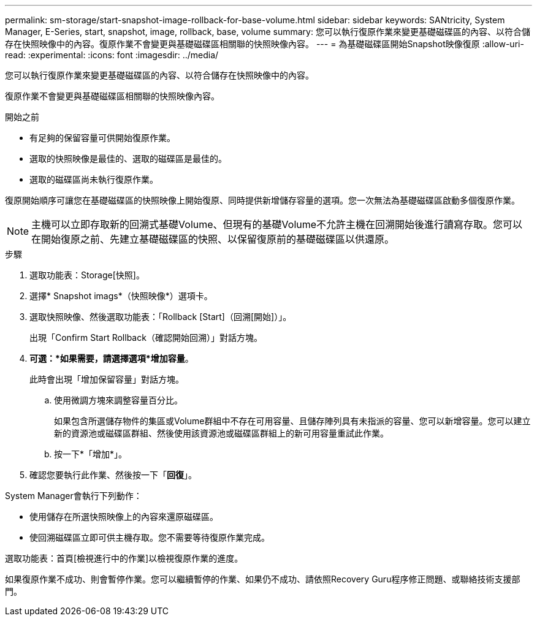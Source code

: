 ---
permalink: sm-storage/start-snapshot-image-rollback-for-base-volume.html 
sidebar: sidebar 
keywords: SANtricity, System Manager, E-Series, start, snapshot, image, rollback, base, volume 
summary: 您可以執行復原作業來變更基礎磁碟區的內容、以符合儲存在快照映像中的內容。復原作業不會變更與基礎磁碟區相關聯的快照映像內容。 
---
= 為基礎磁碟區開始Snapshot映像復原
:allow-uri-read: 
:experimental: 
:icons: font
:imagesdir: ../media/


[role="lead"]
您可以執行復原作業來變更基礎磁碟區的內容、以符合儲存在快照映像中的內容。

復原作業不會變更與基礎磁碟區相關聯的快照映像內容。

.開始之前
* 有足夠的保留容量可供開始復原作業。
* 選取的快照映像是最佳的、選取的磁碟區是最佳的。
* 選取的磁碟區尚未執行復原作業。


復原開始順序可讓您在基礎磁碟區的快照映像上開始復原、同時提供新增儲存容量的選項。您一次無法為基礎磁碟區啟動多個復原作業。

[NOTE]
====
主機可以立即存取新的回溯式基礎Volume、但現有的基礎Volume不允許主機在回溯開始後進行讀寫存取。您可以在開始復原之前、先建立基礎磁碟區的快照、以保留復原前的基礎磁碟區以供還原。

====
.步驟
. 選取功能表：Storage[快照]。
. 選擇* Snapshot imags*（快照映像*）選項卡。
. 選取快照映像、然後選取功能表：「Rollback [Start]（回溯[開始]）」。
+
出現「Confirm Start Rollback（確認開始回溯）」對話方塊。

. *可選：*如果需要，請選擇選項*增加容量*。
+
此時會出現「增加保留容量」對話方塊。

+
.. 使用微調方塊來調整容量百分比。
+
如果包含所選儲存物件的集區或Volume群組中不存在可用容量、且儲存陣列具有未指派的容量、您可以新增容量。您可以建立新的資源池或磁碟區群組、然後使用該資源池或磁碟區群組上的新可用容量重試此作業。

.. 按一下*「增加*」。


. 確認您要執行此作業、然後按一下「*回復*」。


System Manager會執行下列動作：

* 使用儲存在所選快照映像上的內容來還原磁碟區。
* 使回溯磁碟區立即可供主機存取。您不需要等待復原作業完成。


選取功能表：首頁[檢視進行中的作業]以檢視復原作業的進度。

如果復原作業不成功、則會暫停作業。您可以繼續暫停的作業、如果仍不成功、請依照Recovery Guru程序修正問題、或聯絡技術支援部門。
